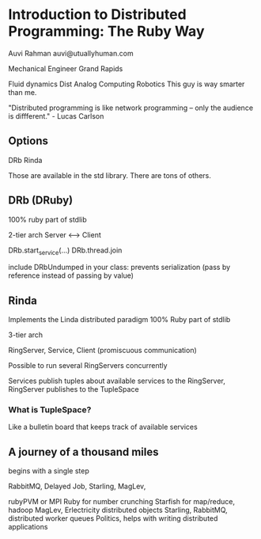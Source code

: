 * Introduction to Distributed Programming: The Ruby Way
  Auvi Rahman
  auvi@utuallyhuman.com

  Mechanical Engineer
  Grand Rapids

  Fluid dynamics
  Dist Analog Computing
  Robotics 
  This guy is way smarter than me. 

  "Distributed programming is like network programming -- only the
  audience is diffferent." - Lucas Carlson

** Options
   DRb
   Rinda

   Those are available in the std library.
   There are tons of others.

** DRb (DRuby)
   100% ruby
   part of stdlib

   2-tier arch
   Server <----> Client

   DRb.start_service(...)
   DRb.thread.join

   include DRbUndumped in your class: prevents serialization (pass by
   reference instead of passing by value)

** Rinda
   Implements the Linda distributed paradigm
   100% Ruby
   part of stdlib

   3-tier arch

   RingServer, Service, Client (promiscuous communication)

   Possible to run several RingServers concurrently

   Services publish tuples about available services to the RingServer, RingServer publishes
   to the TupleSpace

*** What is TupleSpace?
    Like a bulletin board that keeps track of available services



** A journey of a thousand miles
begins with a single step

RabbitMQ, Delayed Job, Starling, MagLev, 

rubyPVM or MPI Ruby for number crunching 
Starfish for map/reduce, hadoop
MagLev, Erlectricity distributed objects
Starling, RabbitMQ, distributed worker queues
Politics, helps with writing distributed applications

